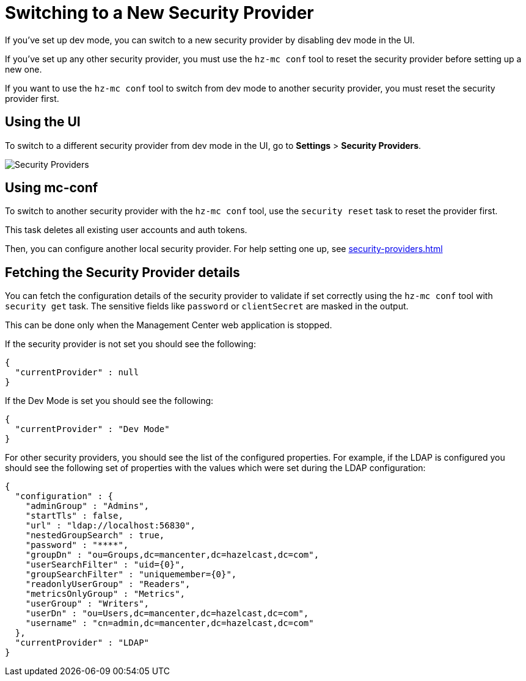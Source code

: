 = Switching to a New Security Provider

If you've set up dev mode, you can switch to a new security provider by disabling dev mode in the UI.

If you've set up any other security provider, you must use the `hz-mc conf` tool to reset the security provider before setting up a new one.

If you want to use the `hz-mc conf` tool to switch from dev mode to another security provider, you must reset the security provider first.

== Using the UI

To switch to a different security provider from dev mode in the UI, go to *Settings* > *Security Providers*.

image:ROOT:SecurityProviders.png[alt=Security Providers]

== Using mc-conf

To switch to another security provider with the `hz-mc conf` tool, use the `security reset` task to reset the provider first.

This task deletes all existing user accounts and auth tokens.

Then, you can configure another local security provider. For help setting one up, see xref:security-providers.adoc[]

== Fetching the Security Provider details

You can fetch the configuration details of the security provider to validate if set correctly using the `hz-mc conf` tool with `security get` task.
The sensitive fields like `password` or `clientSecret` are masked in the output.

This can be done only when the Management Center web application is stopped.

If the security provider is not set you should see the following:
```
{
  "currentProvider" : null
}
```
If the Dev Mode is set you should see the following:
```
{
  "currentProvider" : "Dev Mode"
}
```
For other security providers, you should see the list of the configured properties. For example, if the LDAP is configured you should see the following set of properties with the values which were set during the LDAP configuration:
```
{
  "configuration" : {
    "adminGroup" : "Admins",
    "startTls" : false,
    "url" : "ldap://localhost:56830",
    "nestedGroupSearch" : true,
    "password" : "****",
    "groupDn" : "ou=Groups,dc=mancenter,dc=hazelcast,dc=com",
    "userSearchFilter" : "uid={0}",
    "groupSearchFilter" : "uniquemember={0}",
    "readonlyUserGroup" : "Readers",
    "metricsOnlyGroup" : "Metrics",
    "userGroup" : "Writers",
    "userDn" : "ou=Users,dc=mancenter,dc=hazelcast,dc=com",
    "username" : "cn=admin,dc=mancenter,dc=hazelcast,dc=com"
  },
  "currentProvider" : "LDAP"
}
```
